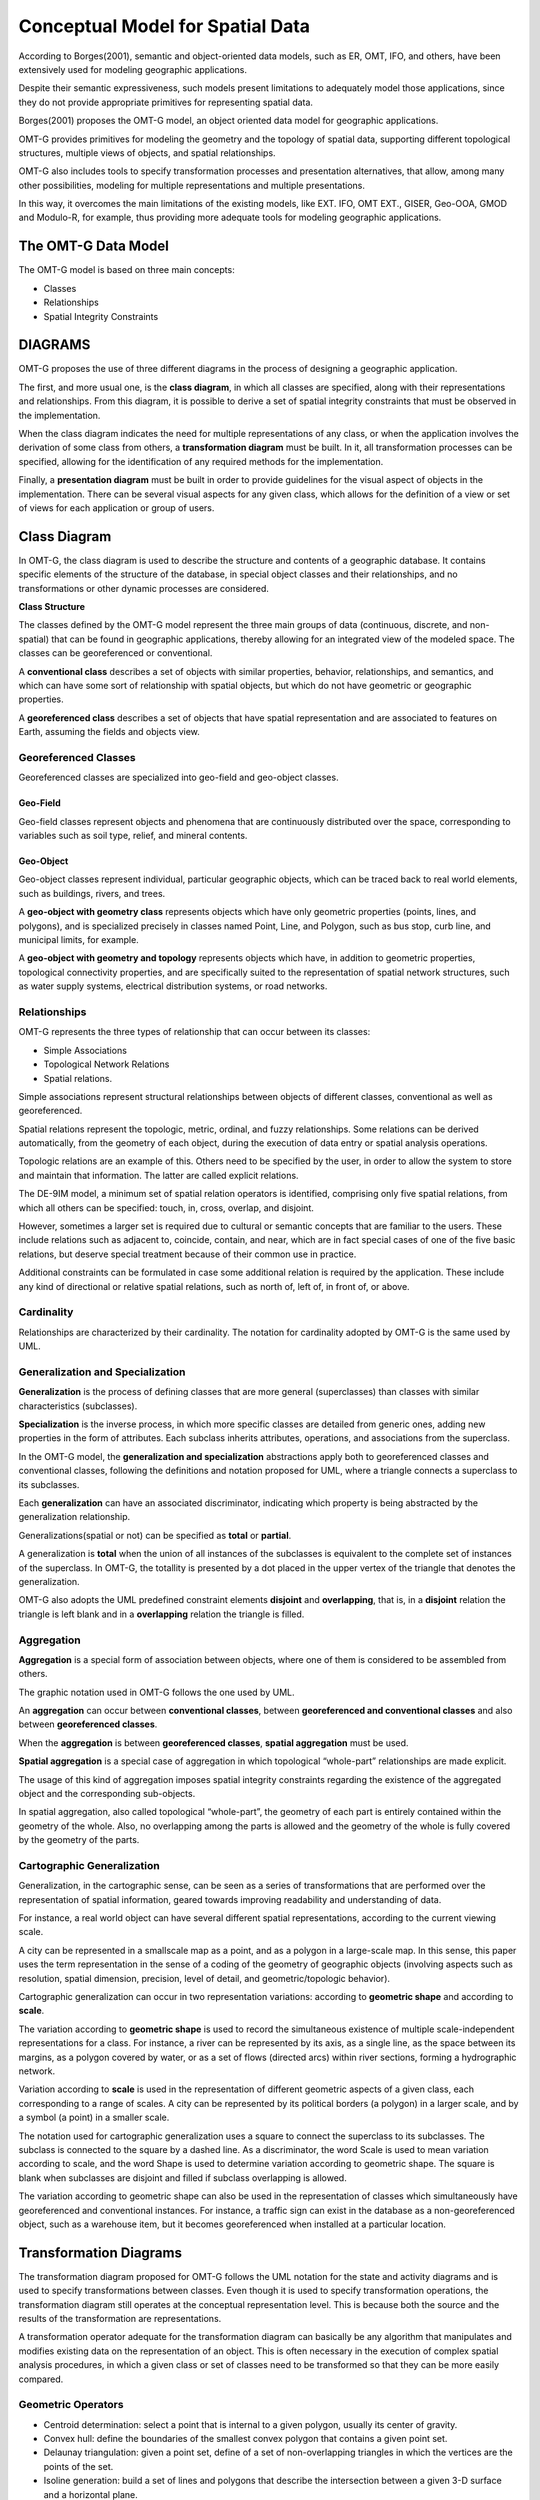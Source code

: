 .. _conceptual_model_spatial_data:

=================================
Conceptual Model for Spatial Data
=================================

According to Borges(2001), semantic and object-oriented data models, such as ER, OMT, IFO, and others, have been extensively used for modeling geographic applications.

Despite their semantic expressiveness, such models present limitations to adequately model those applications, since they do not provide appropriate primitives for representing spatial data.

Borges(2001) proposes the OMT-G model, an object oriented data model for geographic applications.

OMT-G provides primitives for modeling the geometry and the topology of spatial data, supporting different topological structures, multiple views of objects, and spatial relationships.

OMT-G also includes tools to specify transformation processes and presentation alternatives, that allow, among many other possibilities, modeling for multiple representations and multiple presentations.

In this way, it overcomes the main limitations of the existing models, like EXT. IFO, OMT EXT., GISER, Geo-OOA, GMOD and Modulo-R, for example, thus providing more adequate tools for modeling geographic applications.

The OMT-G Data Model
====================

The OMT-G model is based on three main concepts:

- Classes
- Relationships
- Spatial Integrity Constraints

DIAGRAMS
========

OMT-G proposes the use of three different diagrams in the process of designing a geographic application.

The first, and more usual one, is the **class diagram**, in which all classes are specified, along with their representations and relationships. From this diagram, it is possible to derive a set of spatial integrity constraints that must be observed in the implementation.

When the class diagram indicates the need for multiple representations of any class, or when the application involves the derivation of some class from others, a **transformation diagram** must be built. In it, all transformation processes can be specified, allowing for the identification of any required methods for the implementation.

Finally, a **presentation diagram** must be built in order to provide guidelines for the visual aspect of objects in the implementation. There can be several visual aspects for any given class, which allows for the definition of a view or set of views for
each application or group of users.

Class Diagram
=============

In OMT-G, the class diagram is used to describe the structure and contents of a geographic database. It contains specific elements of the structure of the database, in special object classes and their relationships, and no transformations or other dynamic processes are considered.

**Class Structure**

The classes defined by the OMT-G model represent the three main groups of data (continuous, discrete, and non-spatial) that can be found in geographic applications, thereby allowing for an integrated view of the modeled space. The classes can be georeferenced or conventional.

A **conventional class** describes a set of objects with similar properties, behavior, relationships, and semantics, and which can have some sort of relationship with spatial objects, but which do not have geometric or geographic properties.

.. image:: ./omtg/conventionalclasses.png
  :class: inline

A **georeferenced class** describes a set of objects that have spatial representation and are associated to features on Earth, assuming the fields and objects view.

.. image:: ./omtg/georreferencedclasses.png
  :class: inline


Georeferenced Classes
---------------------

Georeferenced classes are specialized into geo-field and geo-object classes.

Geo-Field
~~~~~~~~~

Geo-field classes represent objects and phenomena that are continuously distributed over the space, corresponding to variables such as soil type, relief, and mineral contents.

.. image:: ./omtg/geofield.png
  :class: inline

Geo-Object
~~~~~~~~~~

Geo-object classes represent individual, particular geographic objects, which can be traced back to real world elements, such as buildings, rivers, and trees.

A **geo-object with geometry class** represents objects which have only geometric properties (points, lines, and polygons), and is specialized precisely in classes named Point, Line, and Polygon, such as bus stop, curb line, and municipal limits, for example.

.. image:: ./omtg/geoobjectclass.png
  :class: inline

A **geo-object with geometry and topology** represents objects which have, in addition to geometric properties, topological connectivity properties, and are specifically suited to the representation of spatial network structures, such as water supply systems, electrical distribution systems, or road networks.

.. image:: ./omtg/geoobjecttopology.png
  :class: inline

Relationships
-------------

OMT-G represents the three types of relationship that can occur between its classes:

- Simple Associations
- Topological Network Relations
- Spatial relations.

Simple associations represent structural relationships between objects of different classes, conventional as well as georeferenced. 

Spatial relations represent the topologic, metric, ordinal, and fuzzy relationships. Some relations can be derived automatically, from the geometry of each object, during the execution of data entry or spatial analysis operations.

Topologic relations are an example of this. Others need to be specified by the user, in order to allow the system to store and maintain that information. The latter are called explicit relations.

.. image:: ./omtg/relationship.png
  :class: inline

The DE-9IM model, a minimum set of spatial relation operators is identified, comprising only five spatial relations, from which all others can be specified: touch, in, cross, overlap, and disjoint.

However, sometimes a larger set is required due to cultural or semantic concepts that are familiar to the users. These include relations such as adjacent to, coincide, contain, and near, which are in fact special cases of one of the five basic relations, but deserve special treatment because of their common use in practice.

Additional constraints can be formulated in case some additional relation is required by the application. These include any kind of directional or relative spatial relations, such as north of, left of, in front of, or above.

Cardinality
-----------

Relationships are characterized by their cardinality. The notation for cardinality adopted by OMT-G is the same used by UML.

.. image:: ./omtg/cardinality.png
  :class: inline
  
Generalization and Specialization
---------------------------------

**Generalization** is the process of defining classes that are more general (superclasses) than classes with similar characteristics (subclasses).

**Specialization** is the inverse process, in which more specific classes are detailed from generic ones, adding new properties in the
form of attributes. Each subclass inherits attributes, operations, and associations from the superclass.

In the OMT-G model, the **generalization and specialization** abstractions apply both to georeferenced classes and conventional classes, following the definitions and notation proposed for UML, where a triangle connects a superclass to its subclasses.

Each **generalization** can have an associated discriminator, indicating which property is being abstracted by the generalization relationship.

.. image:: ./omtg/generalization.png
  :class: inline

Generalizations(spatial or not) can be specified as **total** or **partial**.

A generalization is **total** when the union of all instances of the subclasses is equivalent to the complete set of instances of the superclass. In OMT-G, the totallity is presented by a dot placed in the upper vertex of the triangle that denotes the generalization.

OMT-G also adopts the UML predefined constraint elements **disjoint** and **overlapping**, that is, in a **disjoint** relation the triangle is left blank and in a **overlapping** relation the triangle is filled.

.. image:: ./omtg/generalization_complete.png
  :class: inline
  
Aggregation
-----------

**Aggregation** is a special form of association between objects, where one of them is considered to be assembled from others.

The graphic notation used in OMT-G follows the one used by UML.

.. image:: ./omtg/umlaggregation.png
  :class: inline

An **aggregation** can occur between **conventional classes**, between **georeferenced and conventional classes** and also between **georeferenced classes**.

.. image:: ./omtg/aggregation_con_geo.png
  :class: inline

When the **aggregation** is between **georeferenced classes**, **spatial aggregation** must be used.

.. image:: ./omtg/aggregation_geo_geo.png
  :class: inline

**Spatial aggregation** is a special case of aggregation in which topological “whole-part” relationships are made explicit.

The usage of this kind of aggregation imposes spatial integrity constraints regarding the existence of the aggregated object and the corresponding sub-objects.

In spatial aggregation, also called topological “whole-part”, the geometry of each part is entirely contained within the geometry of the whole. Also, no overlapping among the parts is allowed and the geometry of the whole is fully covered by the geometry of the parts.

Cartographic Generalization
---------------------------

Generalization, in the cartographic sense, can be seen as a series of transformations that are performed over the representation of spatial information, geared towards improving readability and understanding of data.

For instance, a real world object can have several different spatial representations, according to the current viewing scale.

A city can be represented in a smallscale map as a point, and as a polygon in a large-scale map. In this sense, this paper uses the term representation in the sense of a coding of the geometry of geographic objects (involving aspects such as resolution, spatial dimension, precision, level of detail, and geometric/topologic behavior).

Cartographic generalization can occur in two representation variations: according to **geometric shape** and according to **scale**.

The variation according to **geometric shape** is used to record the simultaneous existence of multiple scale-independent representations for a class. For instance, a river can be represented by its axis, as a single line, as the space between its margins, as a polygon covered by water, or as a set of flows (directed arcs) within river sections, forming a hydrographic network.

.. image:: ./omtg/generalization_geo_shape.png
  :class: inline


Variation according to **scale** is used in the representation of different geometric aspects of a given class, each corresponding to a range of scales. A city can be represented by its political borders (a polygon) in a larger scale, and by a symbol (a point) in a smaller scale.

.. image:: ./omtg/generalization_geo_scale.png
  :class: inline

The notation used for cartographic generalization uses a square to connect the superclass to its subclasses. The subclass is connected to the square by a dashed line. As a discriminator, the word Scale is used to mean variation according to scale, and the word Shape is used to determine variation according to geometric shape. The square is blank when subclasses are disjoint and filled if subclass overlapping is allowed.

The variation according to geometric shape can also be used in the representation of classes which simultaneously have georeferenced and conventional instances. For instance, a traffic sign can exist in the database as a non-georeferenced object, such as a warehouse item, but it becomes georeferenced when installed at a particular location.

.. image:: ./omtg/generalization_geo_conv.png
  :class: inline

Transformation Diagrams
=======================

The transformation diagram proposed for OMT-G follows the UML notation for the state and activity diagrams and is used to specify transformations between classes. Even though it is used to specify transformation operations, the transformation diagram still operates at the conceptual representation level. This is because both the source and the results of the transformation are representations.

.. image:: ./omtg/transformation_diagram_1.png
  :class: inline
  
A transformation operator adequate for the transformation diagram can basically be any algorithm that manipulates and modifies existing data on the representation of an object. This is often necessary in the execution of complex spatial analysis procedures, in which a given class or set of classes need to be transformed so that they can be more easily compared.

.. image:: ./omtg/transformation_diagram_2.png
  :class: inline

Geometric Operators
-------------------

- Centroid determination: select a point that is internal to a given polygon, usually its center of gravity.
- Convex hull: define the boundaries of the smallest convex polygon that contains a given point set.
- Delaunay triangulation: given a point set, define of a set of non-overlapping triangles in which the vertices are the points of the set.
- Isoline generation: build a set of lines and polygons that describe the intersection between a given 3-D surface and a horizontal plane.
- Polygon triangulation: divide a polygon into non-overlapping neighboring triangles.
- Skeletonization: build a 1-D version of a polygonal object, through an approximation of its medial axis.
- Voronoi diagram: given a set of sites (points), divide the plane in polygons so that each polygon is the locus of the points closer to one of the sites than to any other site.

.. image:: ./omtg/transformation_diagram_3.png
  :class: inline
  

Map Generalization Operators
----------------------------

- Aggregation: join point elements which are very close to each other, representing the result with the limits of the area occupied by the point set.
- Amalgamation: join nearly contiguous and similar areas, by eliminating borders between them.
- Collapse: reduce the dimension of the representation of an object, caused by its representation’s size reduction. An area element (2-D) that becomes too small due, for instance, to scale reduction, would be represented as a line (1-D) or point (0-D).
- Merging: join two or more parallel lines that are too close to each other into a single line.
- Refinement: discard less significant elements, which are close to more important ones, in order to preserve the visual characteristics of the overall representation but with less information density. In the opposite sense, this operator is often named Selection.
- Simplification: reduce the number of vertices employed to represent the element, in order to produce an appearance that is similar to the original, though simpler.
- Smoothing: displace the vertices used in the representation, in order to eliminate small disturbances and to capture the main tendencies as to the graphical shape.

.. image:: ./omtg/transformation_diagram_4.png
  :class: inline
  

Spatial Analysis Operators
--------------------------

- Buffer construction: create a polygon that contains all points of the plane closer than a given distance to an object.
- Classification: separate objects in groups, according to a set of criteria
- Grid analysis: manipulate information contained in tesselations (mostly in the form of digital images), including vectorization (extract points, lines and polygons from an image), rasterization (transform points, lines, and polygons into an image), image classification (group cells according to their value), resampling (change the dimensions of the image by means of interpolation on the original cells), and others.
- Polygon overlay: determine the intersection between two sets of polygons.
- Selection: retrieve objects from an object set, based on spatial or alphanumeric criteria.
- Spatial interpolation: determine the value of a geo-field at a given point, based on information from other points.
- Surface analysis: extract information from a three-dimensional surface model, such as declivity, flood plains, and drainage profiles.

.. image:: ./omtg/transformation_diagram_5.png
  :class: inline  
  
Presentation Diagram
====================

The presentation model for OMT-G assembles the requirements posed by the user in terms of output alternatives for each geographic object. These alternatives may include presentations defined for viewing on the screen, for printout as maps or charts, or both.

Presentations are defined starting from a representation that has been defined at the conceptual representation level. Transformation to presentation (TP) operations are then specified in order to achieve the visual aspect desired from the simple geometric shape defined for the representation. Observe that a TP operation does not modify the representation alternative that has been defined previously, nor does it change the level of detail defined at the conceptual representation level.

.. image:: ./omtg/presentation_diagram_1.png
  :class: inline  
  
.. image:: ./omtg/presentation_diagram_2.png
  :class: inline  
  
Class Diagrma Example 
=====================

.. image:: ./omtg/class_diagram.png
  :class: inline  

